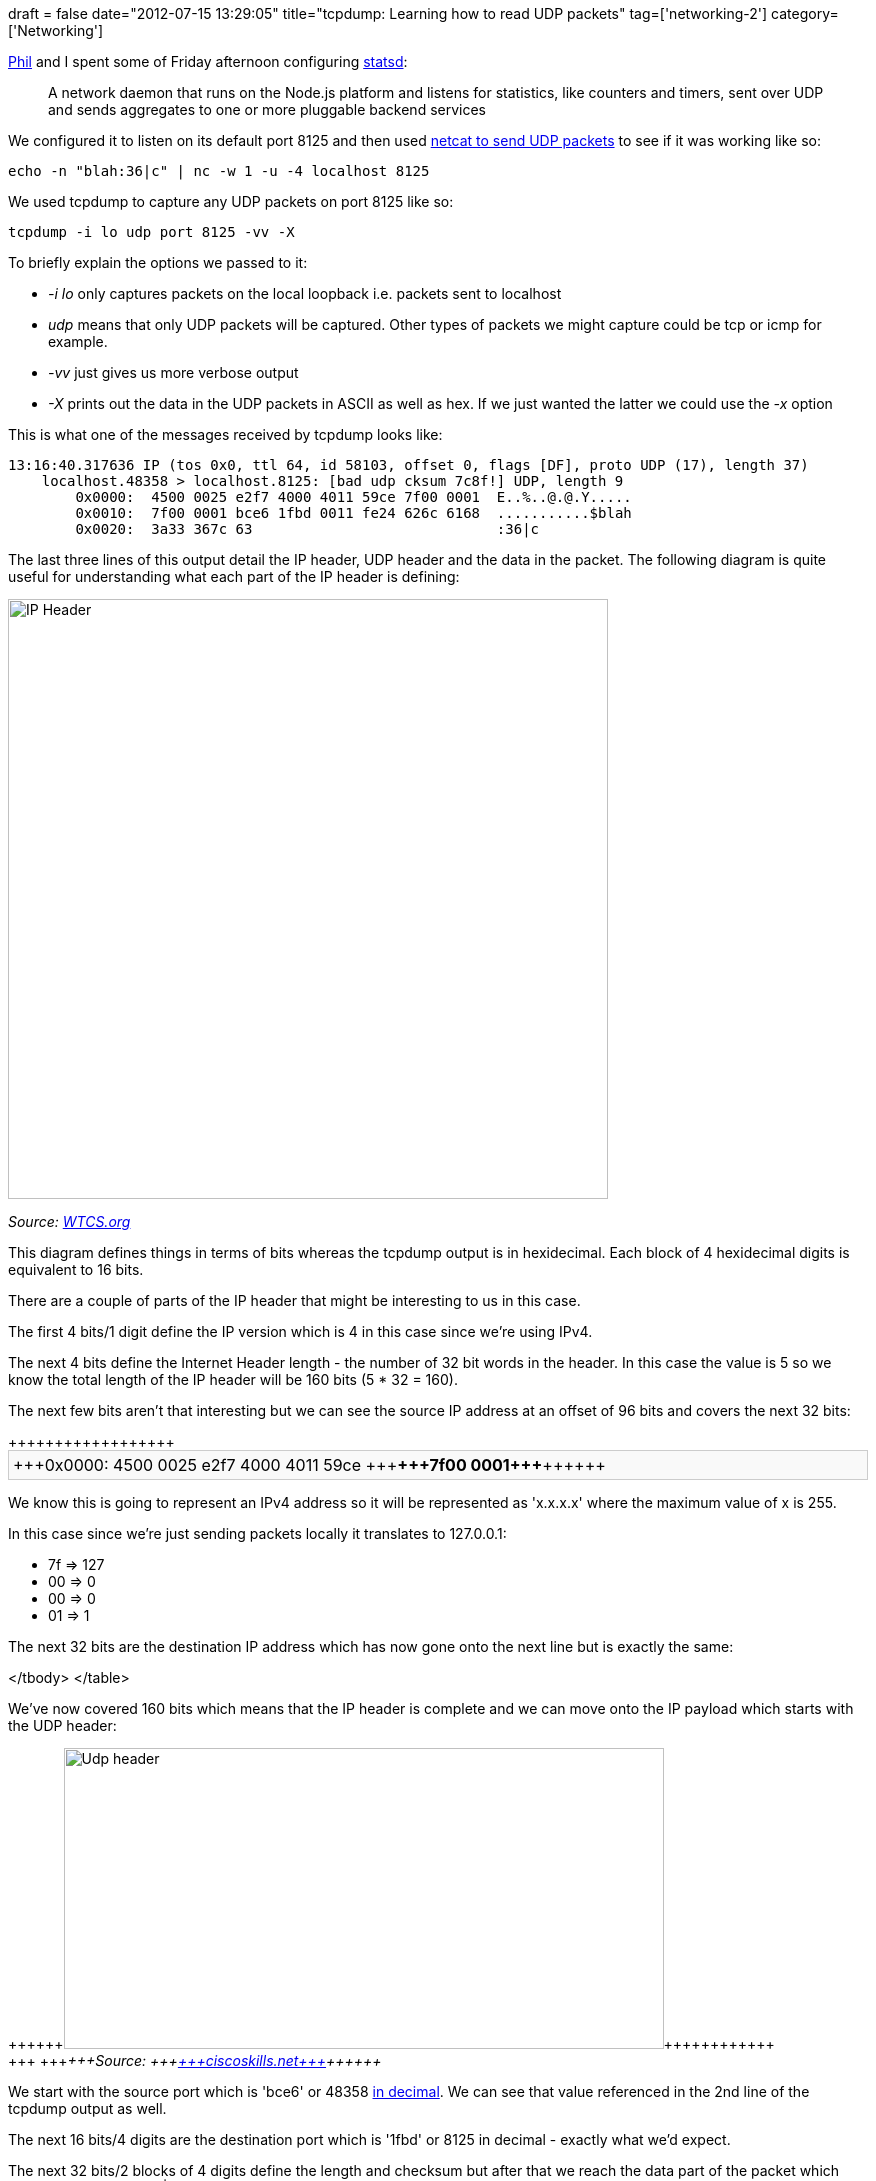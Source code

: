 +++
draft = false
date="2012-07-15 13:29:05"
title="tcpdump: Learning how to read UDP packets"
tag=['networking-2']
category=['Networking']
+++

http://twitter.com/philandstuff[Phil] and I spent some of Friday afternoon configuring https://github.com/etsy/statsd/[statsd]:

____
A network daemon that runs on the Node.js platform and listens for statistics, like counters and timers, sent over UDP and sends aggregates to one or more pluggable backend services
____

We configured it to listen on its default port 8125 and then used http://www.markhneedham.com/blog/2012/07/15/netcat-localhost-resolution-not-working-when-sending-udp-packets/[netcat to send UDP packets] to see if it was working like so:

[source,text]
----

echo -n "blah:36|c" | nc -w 1 -u -4 localhost 8125
----

We used tcpdump to capture any UDP packets on port 8125 like so:

[source,text]
----

tcpdump -i lo udp port 8125 -vv -X
----

To briefly explain the options we passed to it:

* +++<cite>+++-i lo+++</cite>+++ only captures packets on the local loopback i.e. packets sent to localhost
* +++<cite>+++udp+++</cite>+++ means that only UDP packets will be captured. Other types of packets we might capture could be tcp or icmp for example.
* +++<cite>+++-vv+++</cite>+++ just gives us more verbose output
* +++<cite>+++-X+++</cite>+++ prints out the data in the UDP packets in ASCII as well as hex. If we just wanted the latter we could use the +++<cite>+++-x+++</cite>+++ option

This is what one of the messages received by tcpdump looks like:

[source,text]
----

13:16:40.317636 IP (tos 0x0, ttl 64, id 58103, offset 0, flags [DF], proto UDP (17), length 37)
    localhost.48358 > localhost.8125: [bad udp cksum 7c8f!] UDP, length 9
	0x0000:  4500 0025 e2f7 4000 4011 59ce 7f00 0001  E..%..@.@.Y.....
	0x0010:  7f00 0001 bce6 1fbd 0011 fe24 626c 6168  ...........$blah
	0x0020:  3a33 367c 63                             :36|c
----

The last three lines of this output detail the IP header, UDP header and the data in the packet. The following diagram is quite useful for understanding what each part of the IP header is defining:

image::{{<siteurl>}}/uploads/2012/07/IP-Header.jpeg[IP Header,600]

_Source: http://www.wtcs.org/snmp4tpc/literature.htm[WTCS.org]_

This diagram defines things in terms of bits whereas the tcpdump output is in hexidecimal. Each block of 4 hexidecimal digits is equivalent to 16 bits.

There are a couple of parts of the IP header that might be interesting to us in this case.

The first 4 bits/1 digit define the IP version which is 4 in this case since we're using IPv4.

The next 4 bits define the Internet Header length - the number of 32 bit words in the header. In this case the value is 5 so we know the total length of the IP header will be 160 bits (5 * 32 = 160).

The next few bits aren't that interesting but we can see the source IP address at an offset of 96 bits and covers the next 32 bits:

++++
<table style="border: 1px solid;background-color: #F9F9F9;width: 100%;border-color: #cccccc;padding: 1px;margin-bottom: 10px;">++++++<tbody>++++++<tr>++++++<td>+++0x0000:  4500 0025 e2f7 4000 4011 59ce +++<strong>+++7f00 0001+++</strong>++++++</td>
</tbody>
</table>
++++

We know this is going to represent an IPv4 address so it will be represented as 'x.x.x.x' where the maximum value of x is 255.

In this case since we're just sending packets locally it translates to 127.0.0.1:

+++<ul>++++++<li>+++7f \=> 127+++</li>+++
+++<li>+++00 \=> 0+++</li>+++
+++<li>+++00 \=> 0+++</li>+++
+++<li>+++01 \=> 1+++</li>++++++</ul>+++

The next 32 bits are the destination IP address which has now gone onto the next line but is exactly the same:

+++<table style="border: 1px solid;background-color: #F9F9F9;width: 100%;border-color: #cccccc;padding: 1px;margin-bottom: 10px;">++++++<tbody>++++++<tr>++++++<td>+++0x0010:  +++<strong>+++7f00 0001+++</strong>+++ bce6 1fbd 0011 fe24 626c 6168+++</td>+++
</tbody>
</table>

We've now covered 160 bits which means that the IP header is complete and we can move onto the IP payload which starts with the UDP header:

++++
<div>++++++<img src="{{<siteurl>}}/uploads/2012/07/udp-header.png" alt="Udp header" title="udp-header.png" border="0" width="600" height="301">++++++</img>++++++</div>+++
+++<em>+++Source: +++<a href="http://ciscoskills.net/2011/03/28/understanding-udp/udp-header/">+++ciscoskills.net+++</a>++++++</em>
++++

We start with the source port which is 'bce6' or 48358 +++<a href="http://www.statman.info/conversions/hexadecimal.html">+++in decimal+++</a>+++. We can see that value referenced in the 2nd line of the tcpdump output as well.

The next 16 bits/4 digits are the destination port which is '1fbd' or 8125 in decimal - exactly what we'd expect.

The next 32 bits/2 blocks of 4 digits define the length and checksum but after that we reach the data part of the packet which should contain 'blah:36|c'.

The word 'blah' is defined like so:

~~~text

626c 6168
~~~

00x62 is 98 in decimal and we can use a +++<a href="http://en.wikipedia.org/wiki/UTF-8">+++UTF-8 encoding table+++</a>+++ to see that 98 maps to the letter 'b'.

00x6c is 108 or the letter 'l', 00x61 is 97 or the letter 'a' and 00x68 is 104 or the letter 'h'

We wrap onto the last line for the rest of the data we wanted to send to statsd:


[source,text]
----
0x0020:  3a33 367c 63
----

It follows the same pattern though where 00x3a is 58 or the ':' character and so on.

And now I have a slightly better idea of how to read tcpdump's output than I did when I started writing this! As usual any tips or hints are welcome.

---

I found +++<a href="http://www.windowsnetworking.com/articles_tutorials/understanding-udp-protocol.html">+++this article+++</a>+++ useful for initially understanding how to read the output but I think the diagrams above work best! TechRepublic's '+++<a href="http://www.techrepublic.com/article/exploring-the-anatomy-of-a-data-packet/1041907">+++anatomy of a data packet+++</a>+++' also provides a good explanation.+++</tr>++++++</tbody>++++++</table>++++++</tr>++++++</tbody>++++++</table>+++
